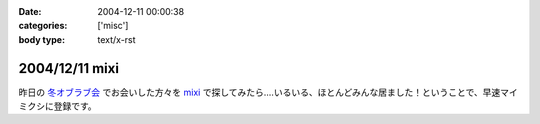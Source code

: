 :date: 2004-12-11 00:00:38
:categories: ['misc']
:body type: text/x-rst

===============
2004/12/11 mixi
===============

昨日の `冬オブラブ会`_ でお会いした方々を mixi_ で探してみたら‥‥いるいる、ほとんどみんな居ました！ということで、早速マイミクシに登録です。

.. _mixi: http://mixi.jp/
.. _`冬オブラブ会`: http://www.objectclub.jp/event/2004christmas/


.. :extend type: text/plain
.. :extend:
